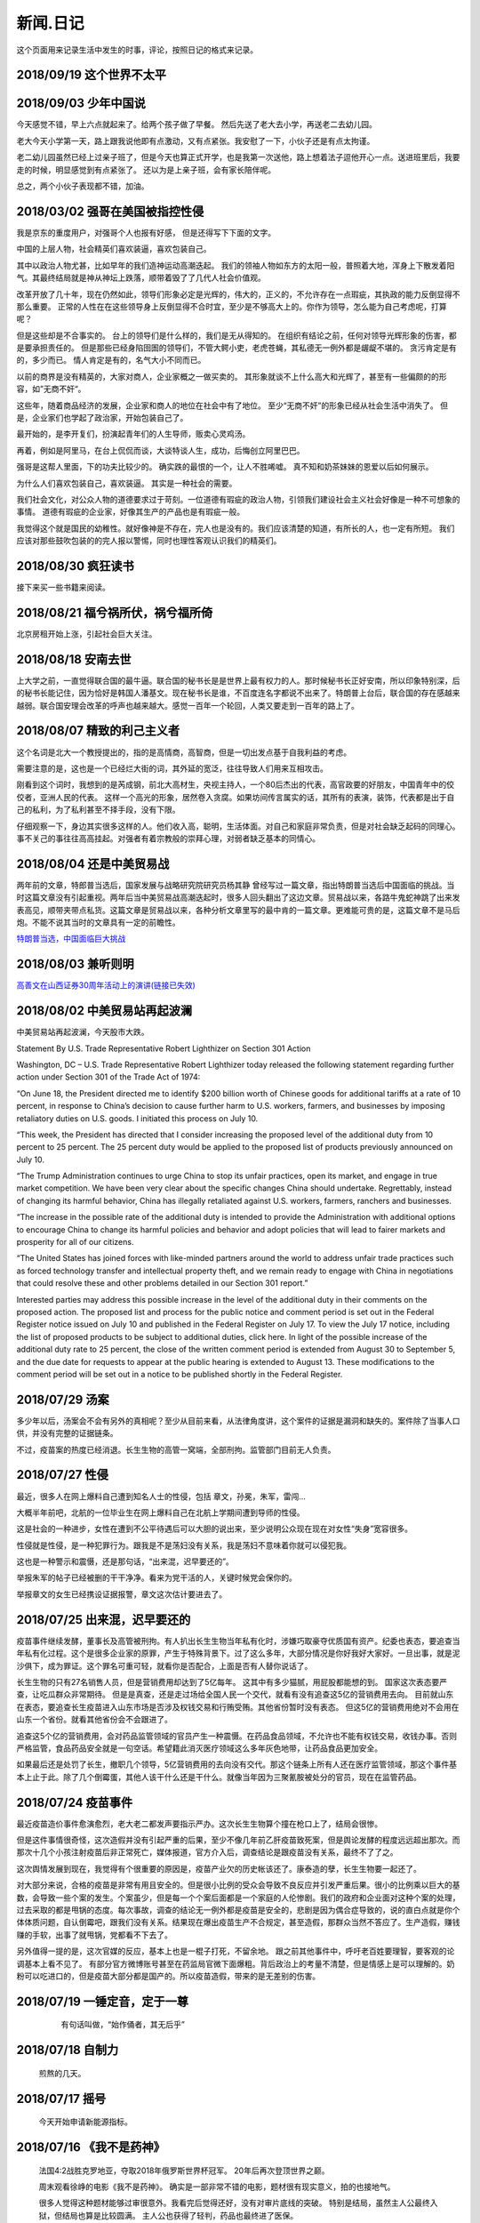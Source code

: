 新闻.日记
=============

这个页面用来记录生活中发生的时事，评论，按照日记的格式来记录。


2018/09/19 **这个世界不太平**
-----------------------------



2018/09/03 **少年中国说**
-------------------------

今天感觉不错，早上六点就起来了。给两个孩子做了早餐。 然后先送了老大去小学，再送老二去幼儿园。

老大今天小学第一天，路上跟我说他即有点激动，又有点紧张。我安慰了一下，小伙子还是有点太拘谨。

老二幼儿园虽然已经上过亲子班了，但是今天也算正式开学，也是我第一次送他，路上想着法子逗他开心一点。送进班里后，我要走的时候，明显感觉到有点紧张了。 还以为是上亲子班，会有家长陪伴呢。

总之，两个小伙子表现都不错，加油。


2018/03/02 **强哥在美国被指控性侵**
-----------------------------------

我是京东的重度用户，对强哥个人也报有好感， 但是还得写下下面的文字。

中国的上层人物，社会精英们喜欢装逼，喜欢包装自己。 

其中以政治人物尤甚，比如早年的我们造神运动高潮迭起。 我们的领袖人物如东方的太阳一般，普照着大地，浑身上下散发着阳气。其最终结局就是神从神坛上跌落，顺带着毁了了几代人社会价值观。

改革开放了几十年，现在仍然如此，领导们形象必定是光辉的，伟大的，正义的，不允许存在一点瑕疵，其执政的能力反倒显得不那么重要。 正常的人性在在这些领导身上反倒显得不合时宜，至少是不够高大上的。你作为领导，怎么能为自己考虑呢，打算呢？

但是这些却是不合事实的。 台上的领导们是什么样的，我们是无从得知的。 在组织有结论之前，任何对领导光辉形象的伤害，都是要承担责任的。 但是那些已经身陷囹圄的领导们，不管大鳄小吏，老虎苍蝇，其私德无一例外都是龌龊不堪的。 贪污肯定是有的，多少而已。 情人肯定是有的，名气大小不同而已。

以前的商界是没有精英的，大家对商人，企业家概之一做买卖的。 其形象就谈不上什么高大和光辉了，甚至有一些偏颇的的形容，如”无商不奸“。

这些年，随着商品经济的发展，企业家和商人的地位在社会中有了地位。 至少“无商不奸”的形象已经从社会生活中消失了。 但是，企业家们也学起了政治家，开始包装自己了。

最开始的，是李开复们，扮演起青年们的人生导师，贩卖心灵鸡汤。

再着，例如是阿里马，在台上侃侃而谈，大谈特谈人生，成功，后悔创立阿里巴巴。

强哥是这帮人里面，下的功夫比较少的。 确实跌的最恨的一个，让人不胜唏嘘。 真不知和奶茶妹妹的恩爱以后如何展示。

为什么人们喜欢包装自己，喜欢装逼。 其实是一种社会的需要。 

我们社会文化，对公众人物的道德要求过于苛刻。一位道德有瑕疵的政治人物，引领我们建设社会主义社会好像是一种不可想象的事情。 道德有瑕疵的企业家，好像其生产的产品也是有瑕疵一般。

我觉得这个就是国民的幼稚性。就好像神是不存在，完人也是没有的。我们应该清楚的知道，有所长的人，也一定有所短。 我们应该对那些鼓吹包装的的完人报以警惕，同时也理性客观认识我们的精英们。

2018/08/30 **疯狂读书**
-----------------------------

接下来买一些书籍来阅读。

2018/08/21 **福兮祸所伏，祸兮福所倚**
------------------------------------------

北京房租开始上涨，引起社会巨大关注。

2018/08/18 **安南去世**
--------------------------

上大学之前，一直觉得联合国的最牛逼。联合国的秘书长是是世界上最有权力的人。那时候秘书长正好安南，所以印象特别深，后的秘书长能记住，因为恰好是韩国人潘基文。现在秘书长是谁，不百度连名字都说不出来了。特朗普上台后，联合国的存在感越来越弱。联合国安理会改革的呼声也越来越大。感觉一百年一个轮回，人类又要走到一百年的路上了。

2018/08/07 **精致的利己主义者**
-------------------------------

这个名词是北大一个教授提出的，指的是高情商，高智商，但是一切出发点基于自我利益的考虑。

需要注意的是，这也是一个已经烂大街的词，其外延的宽泛，往往导致人们用来互相攻击。

刚看到这个词时，我想到的是芮成钢，前北大高材生，央视主持人，一个80后杰出的代表，高官政要的好朋友，中国青年中的佼佼者，亚洲人民的代表。 这样一个高光的形象，居然卷入贪腐。如果坊间传言属实的话，其所有的表演，装饰，代表都是出于自己的私利，为了私利甚至不择手段，没有下限。

仔细观察一下，身边其实很多这样的人。他们收入高，聪明，生活体面。对自己和家庭非常负责，但是对社会缺乏起码的同理心。事不关己的事往往高高挂起。对强者有着宗教般的崇拜心理，对弱者缺乏基本的同情心。

2018/08/04 **还是中美贸易战**
-----------------------------------

两年前的文章，特郎普当选后，国家发展与战略研究院研究员杨其静 曾经写过一篇文章，指出特朗普当选后中国面临的挑战。当时这篇文章没有引起重视。两年后当中美贸易战高潮迭起时，很多人回头翻出了这边文章。贸易战以来，各路牛鬼蛇神跳了出来发表高见，顺带夹带点私货。这篇文章是贸易战以来，各种分析文章里写的最中肯的一篇文章。更难能可贵的是，这篇文章不是马后炮。不能不说其当时的文章具有一定的前瞻性。

`特朗普当选，中国面临巨大挑战 <https://mp.weixin.qq.com/s/OIMjbEqqERai4nm5APqeTw>`_

2018/08/03 **兼听则明**
-----------------------------------

`高善文在山西证券30周年活动上的演讲(链接已失效) <https://xueqiu.com/2549454474/111366318>`_


2018/08/02 **中美贸易站再起波澜**
----------------------------------

中美贸易站再起波澜，今天股市大跌。

Statement By U.S. Trade Representative Robert Lighthizer on Section 301 Action

Washington, DC – U.S. Trade Representative Robert Lighthizer today released the following statement regarding further action under Section 301 of the Trade Act of 1974:

“On June 18, the President directed me to identify $200 billion worth of Chinese goods for additional tariffs at a rate of 10 percent, in response to China’s decision to cause further harm to U.S. workers, farmers, and businesses by imposing retaliatory duties on U.S. goods. I initiated this process on July 10.

“This week, the President has directed that I consider increasing the proposed level of the additional duty from 10 percent to 25 percent. The 25 percent duty would be applied to the proposed list of products previously announced on July 10.

“The Trump Administration continues to urge China to stop its unfair practices, open its market, and engage in true market competition. We have been very clear about the specific changes China should undertake. Regrettably, instead of changing its harmful behavior, China has illegally retaliated against U.S. workers, farmers, ranchers and businesses.

“The increase in the possible rate of the additional duty is intended to provide the Administration with additional options to encourage China to change its harmful policies and behavior and adopt policies that will lead to fairer markets and prosperity for all of our citizens.

“The United States has joined forces with like-minded partners around the world to address unfair trade practices such as forced technology transfer and intellectual property theft, and we remain ready to engage with China in negotiations that could resolve these and other problems detailed in our Section 301 report.”

Interested parties may address this possible increase in the level of the additional duty in their comments on the proposed action. The proposed list and process for the public notice and comment period is set out in the Federal Register notice issued on July 10 and published in the Federal Register on July 17. To view the July 17 notice, including the list of proposed products to be subject to additional duties, click here. In light of the possible increase of the additional duty rate to 25 percent, the close of the written comment period is extended from August 30 to September 5, and the due date for requests to appear at the public hearing is extended to August 13. These modifications to the comment period will be set out in a notice to be published shortly in the Federal Register.

2018/07/29 **汤案**
-----------------------

多少年以后，汤案会不会有另外的真相呢？至少从目前来看，从法律角度讲，这个案件的证据是漏洞和缺失的。案件除了当事人口供，并没有完整的证据链条。

不过，疫苗案的热度已经消退。长生生物的高管一窝端，全部刑拘。监管部门目前无人负责。

2018/07/27 **性侵**
-------------------

最近，很多人在网上爆料自己遭到知名人士的性侵，包括 章文，孙冕，朱军，雷闯...

大概半年前吧，北航的一位毕业生在网上爆料自己在北航上学期间遭到导师的性侵。

这是社会的一种进步，女性在遭到不公平待遇后可以大胆的说出来，至少说明公众现在现在对女性“失身”宽容很多。

性侵就是性侵，是一种犯罪行为。跟我是不是荡妇没有关系，我是荡妇不意味着你就可以侵犯我。

这也是一种警示和震慑，还是那句话，“出来混，迟早要还的”。

举报朱军的帖子已经被删的干干净净。看来为党干活的人，关键时候党会保你的。

举报章文的女生已经携设证据报警，章文这次估计要进去了。

2018/07/25 **出来混，迟早要还的**
------------------------------------

.. image:: ../_static/2018_07_25guang_tian_hua_ri.png

疫苗事件继续发酵，董事长及高管被刑拘。有人扒出长生生物当年私有化时，涉嫌巧取豪夺优质国有资产。纪委也表态，要追查当年私有化过程。这个是很多企业家的原罪，产生于特殊背景下。过了这么多年，大部分情况是你好我好大家好。一旦出事，就是泥沙俱下，成为罪证。这个罪名可重可轻，就看你是否配合，上面是否有人替你说话了。

长生生物的只有27名销售人员，但是营销费用却达到了5亿每年。 这其中有多少猫腻，用屁股都能想的到。 
国家这次表态要严查，让吃瓜群众非常期待。 但是是真查，还是走过场给全国人民一个交代，就看有没有追查这5亿的营销费用去向。 目前就山东在表态，要追查长生疫苗进入山东市场是否涉及权钱交易和行贿受贿。其他省份暂时没有表态。 但这5亿的营销费用绝对不会用在山东一个省份。就看其他省份会不会跟进了。

追查这5个亿的营销费用，会对药品监管领域的官员产生一种震慑。在药品食品领域，不允许也不能有权钱交易，收钱办事。否则严格监管，食品药品安全就是一句空话。希望籍此消灭医疗领域这么多年灰色地带，让药品食品更加安全。

如果最后还是处罚了长生，撤职几个领导，5亿营销费用的去向没有交代。那这个链条上所有人还在医疗监管领域，那这个事件基本上止于此。除了几个倒霉蛋，其他人该干什么还是干什么。就像当年因为三聚氰胺被处分的官员，现在在监管药品。



.. _yimiaoshijian:

2018/07/24 **疫苗事件**
---------------------------

最近疫苗造价事件愈演愈烈，老大老二都发声要指示严办。这次长生生物算个撞在枪口上了，结局会很惨。

但是这件事情很奇怪，这次造假并没有引起严重的后果，至少不像几年前乙肝疫苗致死案，但是舆论发酵的程度远远超出那次。而那次十几个小孩注射疫苗后非正常死亡，媒体报道，官方介入后，调查结论是跟疫苗没有关系，最终不了了之。

这次舆情发展到现在，我觉得有个很重要的原因是，疫苗产业欠的历史帐该还了。康泰造的孽，长生生物要一起还了。

对大部分来说，合格的疫苗是非常有用且安全的。但是很小比例的受众会导致不良反应并引发严重后果。很小的比例乘以巨大的基数，会导致一些个案的发生。个案虽少，但是每一个个案后面都是一个家庭的人伦惨剧。我们的政府和企业面对这种个案的处理，过去采取的都是甩锅的态度。每次事故，调查的结论无一例外都是疫苗是安全的，悲剧是因为偶合症导致的，说的直白点就是你个体体质问题，自认倒霉吧，跟我们没有关系。结果现在爆出疫苗生产不合规定，甚至造假，那群众当然不答应了。生产造假，赚钱赚的手软，出事了就甩锅，党都看不下去了。

另外值得一提的是，这次官媒的反应，基本上也是一棍子打死，不留余地。 跟之前其他事件中，呼吁老百姓要理智，要客观的论调基本上看不见了。
有部分官方微博账号甚至在药监局官微下面爆粗。背后政治上的考量不清楚，但是情感上是可以理解的。奶粉可以吃进口的，但是疫苗大部分都是国产的。所以疫苗造假，带来的是无差别的伤害。


2018/07/19 **一锤定音，定于一尊**
-----------------------------------

	有句话叫做，“始作俑者，其无后乎”

    .. image:: ../_static/2018_07_19_yituidingyin.png


2018/07/18  **自制力**
------------------------
    
    煎熬的几天。


2018/07/17 **摇号**
-------------------

    今天开始申请新能源指标。


2018/07/16 **《我不是药神》**
------------------------------

	法国4:2战胜克罗地亚，夺取2018年俄罗斯世界杯冠军。 20年后再次登顶世界之巅。

	周末观看徐峥的电影《我不是药神》。 确实是一部非常不错的电影，题材很有现实意义，拍的也接地气。 

	很多人觉得这种题材能够过审很意外。我看完后觉得还好，没有对审片底线的突破。 特别是结局，虽然主人公最终入狱，但结局也算是比较圆满。 主人公也获得了轻判，药品也最终进了医保。 

	抗癌药药品为什么这么贵，药厂背了锅，影片要是再稍微深入挖一下就完美了。

	这是一部考验智商加价值观的影片。 药品这么贵的锅都被制药厂背锅了。电影中卖假药的骗子在道德上都碾压了制药厂的“买办”。

	那首要的问题是，药是从哪来的？ 药不是地下的煤或者矿床里面的金子，药是药厂研究出来的。一种药品面试需要高昂的投入，如果没有高昂的利润，没有企业愿意从事这种高风险的研究。 所以药厂的高额利润无论是法律上，还是道德上都是站的住脚的。 没有利润支撑，新药的研发也就是无源之水了。

	看完这个电影抨击药厂高价的人，基本上可以划为乌合之众。

	第二个问题是，高昂的药价老百姓吃不起怎么办？ 药跟其他贵重的的消费品不一样，药是救命的必需品。他不是钻石，买不起可以不带。不是房子，买不起大的可以买小的，买不起小的可以租。 那看不起病的穷人怎么办？ 这个问题有点敏感，但是现实情况就是吃不起药的人只能等死。好多人生病了，但是迫于生计都是硬抗着，最终不治。对很多人来说，4万的药跟3千的药没有区别，没有医保的话都是吃不起。

	电影虽然没有反思药价高昂的后面原因，但是反映出高昂药价下，白血病病人对生命的渴望，和因病致穷后悲惨的生活。对此无动于衷，抨击导演的人，要么是有利益牵涉其中，要么就是良心大大的坏了。

	这是一个价值观的问题，就是穷人的命到底值不值钱。该不该花很大社会资源去救助。很多政策的背后，都是这个命题的一个博弈。

	影片的最后，提到从2018年起，进口抗癌药开始零关税。其实这个早该实行的政策了。 救命药就不应该征收关税。 政府应该出面直接跟药厂谈判，免去很多中间代理环节。 我们可以以中国的庞大市场为地气跟美帝打贸易战，为什么不能跟药厂谈判呢？ 50%的利润，让1%的人吃得起，和%1的利润，让%50的病人吃得起，对药厂来说区别不大。 药除去研发费用，本身成本并不高。当然这只是自己个人看法。



2018/07/12 **中兴解禁**
-----------------------
	
	法国1:0淘汰比利时。

	克罗地亚2:1淘汰英格兰

	克罗地亚淘汰英格兰爆出了小冷门。昨天打车碰到出租车司机买的两场是英格兰2:1胜克罗地亚和克罗地亚1:0胜英格兰。比较佩服赌球的组织者，给出的盘口需要各种计算才能保证自己稳赚不赔。

	美国准备对中国输美2000亿美元产品征收10%的关税。中方表示愤慨和抗议。商务部发言人表示要采取反制措施，但是未提及具体措施内容。语气上跟以前一样强硬，但是内容上未提及具体行动内容。这个跟以前相比有了很大的变化。

	美国商务部确认，针对中兴的禁令正式解禁。中兴通讯今天开盘涨停。

	刘震云和冯小刚开始回应崔永元的抨击。


2018/07/07 **七七卢沟桥事变**
-----------------------------

	加班中，准备QGP report，真是无聊的工作，感觉就像在沙地上盖房子，一会这里倾斜了，一会哪里倒塌了。

	今天是七七卢沟桥事变，纪念一下。今天的中国已经不是当年的中国了。我们勤奋，我们努力，我们吃苦耐劳，我们为了美好生活在奋斗，换来了一个强大的国家。

	但同时，

	中国人还是当年的中国人。 跟81年一样那些蘸着人血馒头看杀头的人一样，我们自私，我们冷漠，我们缺乏团结。我们各扫门前雪，只要不涉及自己利益，我们可以占据道德制高点肆意指责他人。一旦涉及自己的利益，我们又会肆意践踏道德的底线。

2017/07/06 **关税生效**
-----------------------

	中美双方贸易战正式开始，双方针对对方的关税措施自北京时间中午十二点开始生效。

	股市再创新低，盘中跌破2700点。 持仓浮盈已经消耗殆尽，开始进入亏损。 投资中还是不知道止盈止损的时机，或许也不应该知道。 操作策略还是持仓继续观望，要忍受一定程度的亏损。

	比利时2:1淘汰巴西，其实不算冷门。我不是真球迷，我感觉今年比利时会夺冠。


2018/07/03 **纳吉布被捕**
-------------------------

	比利时3：2逆转淘汰日本。双方实力确实有差距，但是日本人也是吓比利时人一身冷汗。

	巴西2：0淘汰墨西哥，进入8强。

	印尼总理纳吉布刚下台就被逮捕，在办公室搜出大量现金及礼物。

2018/07/02 **西班牙出局**
-------------------------

	俄罗斯世界杯，东道主俄罗斯点球大战淘汰西班牙。目前的传统强国还剩巴西，法国和英格兰。


2018/07/01 **阿根廷出局**
-------------------------

	法国4:3淘汰阿根廷，晋级8强。法国队19岁新星姆巴佩，两进球，一次造点，吸引了世界的目光。梅西再次折戟世界杯。

	葡萄牙1:2不敌乌拉圭，姆巴佩队友卡瓦独中两元。C罗和梅西双子星提前告别世界杯。

	`31岁的梅西就站在那里，看着姆巴佩像一匹脱缰的野马，眼里满是自己19岁的样子。梅西的世界杯结束了，同时也告诉我们，没有人能永远保持年轻。如果有谁能够的话\...`
	
	`只有党，建党97年来，风雨兼程，历经坎坷沧桑，穿越雪与火的历史烟云，饱受风雨洗礼，方成今日辉煌。`

	-- 来自雪球

2018/06/29 **再次发生袭击学生事件**
-----------------------------------

	RUSSIA世界杯日本0:1不敌波兰队，在跟塞维利亚同积4分，相同的胜负关系，相同净胜球，相同进球数的前提下，因为黄牌数少而晋级16强。

	上海发生袭击小学生事件，一男子持刀刺伤三名小孩，一名家长，其中两小孩送医不治。 当了家长后每次看到这种新闻都特别难受。 两个鲜活的生命，两个家庭的心头肉

	我想说，对社会不满，为什么不去帮帮中纪委反贪呢。

2018/06/28 **卫冕冠军出局**
---------------------------

	韩国2:0淘汰卫冕冠军德国队。

	韩国人可以吹一辈子牛逼，我们曾经淘汰过卫冕冠军。

	德国人打假球的嫌疑很大。

2018/06/26 **阿根廷奇迹般小组出线**
-----------------------------------

	阿根廷奇迹般出线。梅西终于进球。

	媒体就是这样，当你不进球时，各种质疑谩骂就会出来。当你打入关键进球，又把你捧上天了。
	
	这背后的逻辑是，捧你的你人和黑你的人不是一拨人。你表现差时，黑你的人跳了出来。你表现棒时，捧你的跳了出来。然后两拨人互相撕逼。

2018/06/25 **运气**
-------------------

	找工作这件事情得看一点运气，特别是应聘大企业，机缘很重要。 这次招聘，5个名额已经给出4个offer，在招最后一个人的时候，发现来面试的人一个比一个优秀，都要强与前面给出offer的几个。但是没办法，只能在里面选一个人，淘汰其他的人。

2018/06/24 **中美贸易摩擦**
---------------------------

* 中美贸易摩擦

	早上看到一个中美智库的交流资料，双方交换了一下对目前中美貌似摩擦的一些看法，其中有一些很有意思的观点记录如下。

	`中美都是当前贸易体制的受益者`，对此中美双方都是认同的。

	中方： `如果美国放开对中国高科技出口的限制，贸易逆差会减少很多`，对此美方专家不认同。他认为美国不可能放松对中国高科技的管制。这个是美国共和民主两党唯一达成一致，没有异议的一件事情。

	美方： `中国对美国贸易的依赖程度，大于美国对中国的依赖程度`。依据是中国出口到美国的商品，多于美国出口到中国的商品。中方反驳，美国所有的贸易伙伴里面，对中国依赖程度最高。 意思是，虽然我们买的东西没有你们买的多，但是在你所有贸易伙伴里面，我们买的是最多的。

	中方， `美元是世界货币，美国在限制出口的情况下大力输出美元，没有国家对美国做到贸易顺差`。这个我个人十分赞同，但美国专家辩解，逆差只是当前贸易战争的一个工具和借口。特朗普政府的真正关注点不在逆差上面。

	`中国需要反思的是，为什么美国及其他西方国家在经济上会改变对中国的态度，到底是中国的那些改变导致了外界的态度的改变，西方世界意识到，中国不会再按照他们希望的方向进行改变，所有的期待也到此为止`，

	虽然美国专家说的很委婉，但是意思很明确，当前的贸易战争是因为中国在某些行为上的改变。不是特朗普个人或者这届政府的产物。虽然在美国国内有不同的声音，但是对华采取强硬措施这件事情是有共识的。

	中国专家在也承认这点，表示`如果希拉里当选总统，可能会在TPP及其他框架对中国采取防范措施，形式不同，但本质都是一样的`。中国专家委婉的表示`中国的表现不是十全十美，在一些事情上还有提高的空间`

	美国专家提到的**中国的改变**具体指的是什么呢？这个在交流会上没有细说，或许说了但是没有体现在交流资料里面。

	中方：特朗普在推特上称敏感词为朋友，但是干的却是伤害朋友的事情。
	美方：他们普遍认为`特朗普`和敏感词的私人关系不错，但是这是两国之间的分歧，系两国核心利益之所在。所以私人关系在其中的影响没有中方认为的那么大。虽然中兴问题的解决是在这种私人关系推动之下，但是这也是贸易战的一部分。

	美国人明确承认，中兴是贸易战的一部分，是美国谈判的筹码和工具。 在国与国之间的过招中，任何大的企业，旷论个人，都有可能被牺牲掉。企业家能做的，就是尽力不要成为被牺牲的那个。 从这个角度来说，中兴在一定程度上成功的，出事后老大亲自出面给特朗普打电话，换回来一线生机。 要是换做别的企业，值不值得老大出面就不一定了。

2018/06/21 **折戟阿里电面**
---------------------------

* **四年一届的世界杯正在进行小组赛**

* **中国足协官员在莫斯科提出，中国足球要出现在2022年世界杯，称这不是一个不可能完成的任务**

	不熟悉的面庞，熟悉的节奏，熟悉的配方

* **正式收到阿里的拒信，加油，为下次面试准备**

2018/06/20 **税收大幅增长**
---------------------------

* **ACP沟通，涨幅8%**

	预期之中，不失落也没有惊喜。好好提升自己，准备换工作。

* **日本料理餐厅聚餐，送离职同事**

	ZXY离开公司，进入一创业公司带团队。 做卫星通信地面接收站，现在也是一个风口行业。

* **我国今年1至5月财政收入和税收收入都保持了较高增幅，实现两位数增长，一般公共预算收入同比增加12.2%，达86650亿。 税收收入同比增长15.8%，达到76810亿。**

	很意外的数据，今年以后一直在各行各业都在叫苦，在去杠杆，去产能，供给侧改革的大背景下日子都过的很艰难。但是国家税收增速保持高速增长，说明经济没有想象中那么差。那么为什么股市跌成这个怂样呢。



2018/06/19 **千股跌停**
-----------------------

* **受周末美国增加关税，及我国政府同等数量，同等质量报复措施影响，今天上证指数大跌4%，收2907点，再次上演千股跌停的想象。** 

	整个市场出现恐慌，大肆抛售股票。不明白为什么市场反应如此强烈。个人认为美国加税并不是突然的举措，不是黑天鹅，而是有一定预期的，市场对此应该有所准备。上周五我判断加税是大概率事件，我国的针对性措施也是提前警告过的。

	在熊市的环境下，如果有合理的利润就应该落袋为安。模拟仓位从盈余到浮亏，是个教训。

* **个人所得税修改法案提交立法机构讨论，起征点提高到5000，并加入子女教育，房贷等扣除项。**

	起征点的提高远低于预期，很多人表示失望。目前唯一的看点就是专项扣除了，这是个系统的工程，看最终的执行和力度。

* **朝鲜领导人金正恩年内第三次访华**

* **中美贸易战持续升温**

* **美国参议院投票维持特朗普政府对中兴的禁令**

	奇怪的国家，总统说的不算。放我们国家，这怎么可以，老大面子往哪搁？


2018/06/15 **进京证**
---------------------

* **北京出台措施，限制外地机动车办理进京证次数。**

	这个是预料之中的政策，政策的出台也比较温和。但是很多新闻媒体异口同声的以 **公平** 和 **公正** 来解释政策出台的合理性，就是典型的屁股决定脑袋，选择性的摘取论据。 车现在对每个家庭算是刚需了，常年驻留北京的外地车大都是北京本地人摇不上号，转而求其次，上外地牌。而且外地牌在北京行驶也有诸多限制。记者觉得上外地牌规避摇号政策对参加摇号的人不公平，却选择性的忽略摇号政策本身的不公平性。这么多外地车，是摇号政策的结果，而不是原因。


2016年 **学车总结**
-------------------

	之前别的地方写的，想挪到这里来，流水文觉得放blog下面不合适，暂时放这吧

	因为离长建驾校近，就在长建报名了。报名之前也听说了一些长建的教练的传闻，很多自己后来也亲身经历了， 比预想还差，但也不是特别意外。

	据说说找教练报名，教练会有提成，教您的时候态度会好一些。我不认识里面的教练的，就去酒仙桥的报名点报的名。本来想刷卡，被告知刷卡需要40块钱刷卡费，信用卡更贵，于是楼下跨行取了5000，再回去报名。报名地方的人态度说不上热情，但是还好。报完名直接去长建体检。长建体检的地方四点前关门，我急急忙忙骑车过去，整好赶上。体检特别简单，交钱，验视力，查色盲。完事走人。之后就开始了奇葩的长建学车经历。

	报名审核完，去领身份证，领科目一和科目四的教材。之后让等电话通知科目一上课的时间。

	科目一，星期五，星期六和星期天三个上午。科一是个女老师，年龄有四十多吧，课还讲的可以，至少我听着没打瞌睡。认认真真听完了。在教课中，老师穿插着讲了一些自己做人的道理，什么小事做不好，大事怎么能做好，顿时觉得老师形象好高大，但她紧接着来了句，你要做不好，别怪我缺德。还讲了讲穷人的孩子早当家，自己日省三身，做了亏心事睡不着觉；做人要有礼貌等等，然后夸了一个第一天双手交听课证的小姑娘。都有那么一些道理，但是大部分成年人包括我在内，都已经到了“道理都懂，但就是做不到”的年龄了。而且大家都是成年人，是花了钱来这儿是学习交通法律的，不是来受业解惑的，我不认为有必要双手递东西。

	第二天听课的时候我迟到了八分钟，点名的时候我没来（第一天和最后一天迟到都没问题，不点名）。来了之后也不知道她点名就没去找她，导致我后来第一次课一考试没考成。第三天下课前，老师会说科目一的考试时间和注意事项，同时会点名，告诉那些人能考，那些人缺课不能考。念到我名字的时候，我答到后直接过了，没说我不能考。过了一个礼拜，我去考科目一。我是120号最后一个，考试好不容易排到我了，我进场后考官发现没我的名字。去大厅一问，说我科目一的第二天缺课！我当时急了。说你们不是有摄像头嘛，你看看我有没有缺课。大厅的老师也看出来我不是真的缺课，就没看监控，也没让我找老师去澄清，直接安排我下周重新考。我跟老师不认识，课堂也没起过冲突。应该不是故意整我。正好因了老师那句，你自己做不好，别怪我缺德。晚去八分钟，浪费我一下午。

	科目一我听了科目一老师的推荐，买了小卖部的光盘。回去做了两次。考试考了97分， 有三道题错了，也不知道错那了，没管直接交卷。我那一拨第一个交卷，好像不到十分钟。完事直接走人约科目二模拟。

	科目二模拟训练，模拟器各种烂，缺胳膊少腿，我那台档把都坏了。模拟室的老师也挺逗，经常“你们他妈的什么素质啊，听不到我说什么啊”。脏字不离口，却抱怨别人没素质。我们那拨上模拟器的学员，有很多学生，至少外面上感觉修养都还可以，没有粗人，比那帮教练气质好多了。只是好奇多动一下，就变成没素质的人了。模拟完选教练，我不认识教练，直接听从分配。跟另外四个女生一起分到了二队的某个师傅。

	跟科目二教练见面的时候，正好碰到他给以前的学员签字，是个美女。低胸T恤加短裙。一弯腰我都不敢直视。跟她聊了两句，问教练脾气咋样。她很认真的说了句“挺好的呀”。

	科二的教练属于那种学员不能自己约课，只能听他安排的所谓老资格教练。有了之前的教训，我一般听从他的安排，让我约什么时候我就约什么时候。我估计我一拒绝，他会把我往后排，不知猴年马月才能学完。他我约一个礼拜后的课，我在预约机上一看他前面大部分时间都可以约，就给他打电话，他说那都是给别的学员留的。让我听从他的安排。听了他安排约的科，结果丫爽约了没来。我只能刷空卡。本着跟他搞好关系的想法，没有抱怨。第二次课开始练车，什么都没说，也没教，教练胆子也够大，直接让我上车出训练场在驾校里面逛圈。我那个紧张啊。练车的时候，一个动作不到位，就开始骂人。“麻痹”， “傻逼”，各种逼就出来了。我长这么大还真没被这么骂过，有时真有冲他嘴巴一拳头的冲动， 你刚生下来就会开车？ 当时那个难受啊，学个车，至于被骂成孙子么？这才第一次上课。临下课的时候，在车上给下一个学员打电话，让他带盒烟过来。这不是说给我听的么，我懂。之前就听说要给教练送东西，所以预料之中。即使不暗示，我也会送的。只要你好好教，不差那条烟。但你能不能别麻痹麻痹的骂人了。

	第二次练车，烟带过去了。开始学倒车。态度稍微好了一些，耐心了一下。但是偶尔还是会骂两句“你麻痹的”。但是骂完又很和蔼的跟你聊天，谈论时事，双重人格啊。我表面上和颜悦色，心理想，你丫算个屁， 对事情的认识还停留非黑即白的水平上。人的尊重是相互的，你不尊重人，就别怪别人不尊重你。有次挂档，我动作不对，他来了句“谁他妈教你这么挂档的‘？ 
	说完可能觉得不太对，又来了句”怎么挂档我怎么给你说的’？我说“你没说过”， 丫不吱声了。又云“这车档难挂，驾校的车，大家都不爱惜，这车才五年就变成这个样子了”。我心想，这车是你的教练车，你不爱惜谁爱惜？

	第三次，第四次又是空刷。

	第五次是别的师傅替班，很年轻但是态度很和蔼，看见我练了这么多的学时，还在练倒库。就说你学的太慢了，别的学员这个时候早学完了。我没跟他解释，心想，这是我第二次上车，我之前空刷了12个学时。他给我讲了讲的倒库的技巧，将的很仔细。我感觉自己稍微有点感觉了，开始把把必进了。中间他看我打方向盘的手法不对，反问我一句，“你们教练没教你怎么打方向盘啊”？  我说你说对了，还真的没教。他又给我说了打方向盘要十字交叉手，不能掏方向盘。感觉这个教练比较年轻，刚来，还没有近墨者黑。之前听说长建驾校的有些教练家里拆迁还有钱，这哥们就是。拿着拆迁款在三里屯买了一套房子，天天看看老外把妹，抱怨说好菜都被老外拱了。自己在三里屯呆久了，觉得女人也就那回事，一般女的都入不了法眼。我只能呵呵，你这是打光棍的节奏啊。虽然你有钱，很多村妹往上贴。但是北京的有钱人，老外也多啊，竞争还是比较激烈的，人还是要有点自知之明，不是有钱什么都可以。

	这里要提一下训练场里打扫卫生的老头，估计是看教练训学员看的多了，也拽了起来。有次练车下雨了，地上的白线不是很清楚，我捡了一根树枝放上面，作为标记。结果丫给我扫走了。我下车又捡了回来，他凶巴巴的说，你干什么啊。我说线看不清，放个树枝做标记。丫才不吱声了。不是我玻璃心，真是的觉的里面的人怨气非常大，逮着谁都没两句好话，没法平常的交流。

	科目二和科目三一共50个学时，我用了大概36个学时的时候，好像就可以约科目二考试。有次上课，练了两圈倒车后，教练带我去看了看考试场，然后在那看了别人练考试车。跟平常训练没什么区别。心理有了一些底。教练让我买了一圈考试车，同时让我给带车的师傅买两瓶红牛。我就买了，结果上考试车时，掏的慢了一点，被考试车的师傅又训了一顿，“你磨蹭什么呢？赶紧开车，真鸡巴慢”。我一听这话，直接不掏了。开始起步倒库。一路上跟丫一句话没说，一次考过。考前一个下午，科目二的教练又让我空刷两个学时，然后继续买考试车练习。我们分的是桑塔纳，桑塔纳的考试车只有两个9号和10号。上次练的是10号，这次还是分到10好车，却发现车的后视镜角度跟第一次练习的不一样，这次视野更窄了。平常倒车进去后，两边镜子里能看到车跟库线之间的距离至少有两个巴掌这么宽。这次进去后一边已经看不到库线了，另一边只剩一个巴掌宽。练了一次，再次出库，进库时压线，提示考试失败。之后是坡起，侧方，曲线和直角。都很顺利。第一次练习考试 车一把成功，我信心增加不少。第二次却失败，心理非常紧张，明天马上要考了，赶紧再买了一圈。

	期间有个小姑娘，人长的挺可爱，一下买了两圈，想9号车和10号车都练一下。练完10号车就下车了，不知道怎么得罪旁边指挥的师傅。想练9号车的时候就是不给练，说换车需要重新排队。中间小姑娘一直尝试上9号车练完早点走，每次都被轰下来。教练就是不给练。有的学员都看不下去了，想让小姑娘先练，教练说，你想让的话就排她后面，让你后面的人上。“换车必须重新排号”。之间有别的几个换车的浑水摸鱼练完走了，就剩小姑娘，我还有另外一个老头。老头和我都是练习失败后重新买的号，排最后面。小姑娘特别郁闷，我看都快哭出来了。我最后一个，上的9号车，师傅换了，我把之前准备给10号车的红牛，给9号车师傅，师傅挺和气。练习到库还是失败，别的项目都没什么问题，最后会起点的时候，已经没有排队了，因为红牛的缘故，师傅又让我练了一把倒库，这次成功了。祈祷第二天考试顺利。


	第二天早上科目二考试，八点去刷卡，去待考室等待。也是一个中年妇女负责查身份证，说考试注意事项。又重提大家要有素质，不要喧哗，不要玩手机。不知道那个哥们在外面抽烟，烟头没灭，点燃了垃圾桶里面的纸。她居然闻到了，又来训了一顿。再次强调大家注意素质，素质! 有个学员给她递身份证时，她没接住掉地上了。她说了句“你不能双手给我啊，你这样没礼貌，将来考官怎么让你过啊”。我还是那句话，人应该相互尊重，鉴于在长建的所见所闻，别说不会给你双手递身份证，我话都懒的跟你说。
	我考试安排到倒数第二个，9号车。在待考室排队的时候，我前面是个女的学员，结果有个男的插进去了，车也变成10号了。也真是奇葩了，什么时候都有人插队，有人帮忙插队。


	考试最担心的倒库一把成功，心里那个开心，从从库里出来后，有些放松了，坐直角时车速没控制好，速度太快，一晃方向盘打早了。只听见广播中说，10号车考试失败。第一次居然挂在之前一直都没有问题的直角上了。第二次考试开始，倒库就有些紧张了。最后一次机会啊。不算也算是上天垂怜，没出问题。一路很顺利的来到直角，这次光顾着控制车速了，方向盘没回正。进直角的时候斜着进去的。只听见旁边有人喊，回方向盘，照做。左打死，照做。然后眼睛都没敢从后视镜看后轮。出来后听到广播说9号车考试通过。year！

	等待过程中，碰到前面那个女学员，两次考试都失败。最后一次挂坡起了。她郁闷的对我说，别听旁边指导的人说，要按照自己的想法做。其实这个要区别对待，我就是第二次考试的时候，如果不是旁边的人提醒我打方向盘，极有可能又挂直角了。我考完买了瓶红牛，想来谢一下旁边指导的哪位师傅，当时太紧张，没看清长相，后来再去的时候，那个位置已经没有人了。

	科目二考完又去找了科目二的教练。我后来才知道，我们课目二的教练压根不能带科三，他那破车不让上路。但当时不懂，后来知道了，也不想换新教练了。给这个教练即买水又送烟的，刚伺候好，，再换一个又要从头再来。科目二的课时已经完了，科目三他没法带。他就给我开了一个小条，去总教室签字约课。我也不知道约的科三还是科二，总之照做了。约了八个学时，又是空刷。之后又让我约了两个学时，也是空刷。至此，上车的所有课时都已经用完，我课三还一次没练过。后来课二教练打电话让我过去一次，用他那破桑塔纳带我在驾校内跑了几圈，练习加减档。然后让回去等他电话。等了有一个礼拜，让我过去，说是找个一个哥们带我上路练习，让我带二百块钱。。。。我心里问候丫祖宗八百遍，科三的课时都空刷了，然后让我出钱找人陪练。我真TM郁闷。我当时考虑不练了，找个车自己练。后来想想算了，一般很少人愿意把车借给别人，更别说借给一个没驾照的人。倒是有个哥们愿意租车给我练，但是租车加油钱算下来也好几百块钱了。就问老婆要了二百，第二天屁颠屁颠的去了，感觉自己真他妈的贱。

	钱给他那哥们后，他说了句“谢谢”。这是我进长建驾校学车这么长时间，第一次听到有人说谢谢。给科目二教练送烟时，一句话客气话都没有。这哥们脾气还算行，好几次操作失误，都心平气和的提醒，换科二教练早骂开了。练习了四圈就回家准备考试了。按照他的说法，我这样的科三一点问题都没有。

	必须说一下科目三的考试。因为科目三没怎么练习，我就在网上找了很多视频，后来证明根本用不到。长建科三考试就是出门右拐过一红绿灯，然后下一个红绿灯掉头，然后开回驾校里面。两个人一个车，每人开一半。比想象中的简单太多。我跟一个女生分到一起，她开前半段，我开后半段。那个女生考前很镇定，对我说，只要不紧张就能过，一点事都没有。考试起步后，她一直不踩油门，已经三档了，速度还是一档的感觉，车声音都不对了，感觉快熄火了。考官急了，问你会加油吗？她没听到似的，继续不给油。考官着急的说，油门油门，这大姐才踩了一脚，速度稍微快了点。第二个十字路口掉头，靠边停车，换我开车，绕车一周，上车先考灯光，考官说的特别快，其实我好几个动作没做对，但他压根没看，一直低着头签字。完了起步，直行。我看最左边车道空着，想并线过去，刚打灯就被说了一顿，知道什么是直行么？并什么线，重新把灯关了，跟在别的车后面等绿灯。之前那个女学员开城那样都过了，我也就没那么紧张了，过了红绿灯加速的时候，想加四档，结果换成二档了，只听见车有啪啪的声音，感觉减速换回来。考官凶巴巴的问我，你刚才干嘛呢？我说我想换四档，那你换几档了，我说换成两档了。然后来了句，你会换档么，我没吱声。然后又开始说，真服了你们俩了，一个不加油，一个乱并线。说实话我那个并不是乱并线，最里面车道也是直行车道，而且没车。我并线是打灯看镜了，只是没让我并而已。回驾校，靠边停车签字，90分。考官脾气跟长相很相符，都比较凶。不过也没为难我们俩，都给过了。有个考官长的很斯文，带着眼镜，不知道怎么回事，把一个刚上车的学员赶了下来，那个学员操着京腔一直骂了有半个小时，一直到我上车为止还在问候着考官的爸妈。考官也不容易啊。

	这里我要给课三开考之前讲考试规则的那个老头点个赞。他是我郁闷学车经历过程中绝对的一个亮点。老头很幽默，很和气。把枯燥的考试注意事项愣是讲成了一个个段子，常常逗的大家开怀大笑。同时也能理解学员们的苦衷，能换位思考问题，引导大家理解考试规则。给人感觉很亲切。人以群居，老头身边的工作人员也不错，看天气太热，让大家到树地下休息，说话也都和和气气的，面带笑容。回忆科目二考试的时候，考前组织的大妈高高在上的训话，真是想说，人跟人差别真的很大。

	科目三就过了，完了约科目四考试，约到十一放假前最后一个工作日了。上午考完科目四，下午就能拿到驾照。科目四是机考，对我来说，应该没有问题。等着拿驾照就是了。

	总的来说，如果不是距离特别近，不推荐长建。里面的人工资都比较低，怨气特别大，不满情绪会冲学员发泄。跟一个老学员聊天，他说里面的教练一个月到手就三千多，工作人员更少。 教练素质都比较低，长建里面的工作人员包括法培老师，科三考前组织的工作人员自己都承认这一点。而且最后总的花费下来，不比东方时尚便宜。 报名费便宜一些，但是还要交200多的考试费，两百三的一条烟，科目二考试车花了一百五，科目三给教练200. 算上每次买红牛的钱，额外花了近九百块钱。但是凭我的观察，我人为下面几类人还是可以报长建的。

	北京土著：在长建里面打交道的大部分时候都是教练，教练大部分是附近的北京土著农民。你如果也是北京土著的话，他不敢太过分，会比较热情。我跟教练聊天，他时常流露出对外地人的不满，觉挤占了北京人的生存空间，特别是听说了我的收入后，更加郁闷。我想说，我就是离开北京了，我那工作你还是不愿意干而且干不了，太苦，太费人。别光看到外地人在北京挤了地铁公交，你怎么不看外地人对北京的贡献呢。现在外地人在北京从事的工作大部分都是低端工作，挣个辛苦钱而已。我们一起四个学员，有个身份证110开头，他特别热情，排课也尽量往前面排。我课二考试时，她已经约科三考试了。

	美女：教练大部分都是男的，我也是男的，大家都懂的。第一天碰到那个低胸美女，说教练脾气特别好，我相信这不是客套话。后来听教练给她打电话，叫她“丫头”，我就呵呵了。我学车时教练给其他学员打电话，或者有学员给他电话，挂了电话都会来句“傻逼”，我相信教练给我打完电话也是这句。唯独那个美女，电话中丫头丫头的，怎么也不能把他跟那个动不动你麻痹的形象关联起来。

	有点权势的人，我是农民出生，教练们大部分也是附近农村出来的。我太了解中国的农民了。你如果很有气场，一上来把他镇住，给他一种压迫感，他就趋炎附势，恨不得跪舔，更别说骂你了。你要是很吊丝，他就不拿你当回事，不但不理你，从你身边走过还唾一口，骂你一句傻逼，尽管你只是问他约什么时候的车而已。这也是中国人的通病，但是越到底层越不加掩饰，因而在农民身上展示的最为充分。当然你也可以把他当成一种优点，简单直白，好不虚伪的掩饰对你的鄙夷。

	学车就写这么多。


2015年 **股票一点心得**
-----------------------

	大盘仍然在调整之中。
	中国股市充满了各种故事。
	快破净的蓝筹股居然没人问津。
	垃圾股票上百倍的涨幅。

	做个人投资者，应该做长线。不要指望短线挣钱，意识费精力，二是没那个本事。算了，扔一些进去等着吧。目前被套14%也不算多。等着回本吧。

	净下心来做码农，安心的写代码吧。


	股市还是波澜不惊，媒体上整天充斥着一夜暴富的信息，吸引人们入市。我现在是明白，股市可以挣钱，但是绝不会轻而易举。不强制分红的股市就是零和游戏，你赚的钱就是别人赔的。股市的二八定律是，10%的人挣钱，10%的人保本，其余80的亏损。大家都想成为10%的其中一个，但大部分都在80%里面。要是随随便随上班把钱赚了，那些专业机构，每天雇佣很多人分析研究股票行业的人情何以堪。这根赌博似的，这次把钱赚了，下次全赔进去。唯一稳赚不赔的就是券商和政府。之前叫嚣着4000点是牛市的起点，现在看来，4000点就是最近这一两年的铁顶。之前暴跌的恐怖经历，会让很多人不到4000点就纷纷提前离场，毕竟前车之鉴不那么容易遗忘的。有个段子这样写的：

	08年那波股灾： 散户喊2000， 机构喊3000， 政府喊4000， 散户五千，机构喊6000，政府喊成交。

	14年这次股灾：散户喊2000，机构喊3000，政府喊4000，散户和机构喊成交。然后政府拼了命的救市，想挽救4000点但无济于事。